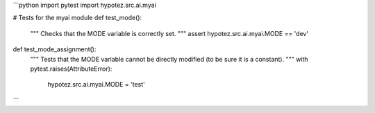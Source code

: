 ```python
import pytest
import hypotez.src.ai.myai

# Tests for the myai module
def test_mode():
    """
    Checks that the MODE variable is correctly set.
    """
    assert hypotez.src.ai.myai.MODE == 'dev'

def test_mode_assignment():
    """
    Tests that the MODE variable cannot be directly modified
    (to be sure it is a constant).
    """
    with pytest.raises(AttributeError):
        hypotez.src.ai.myai.MODE = 'test'
```